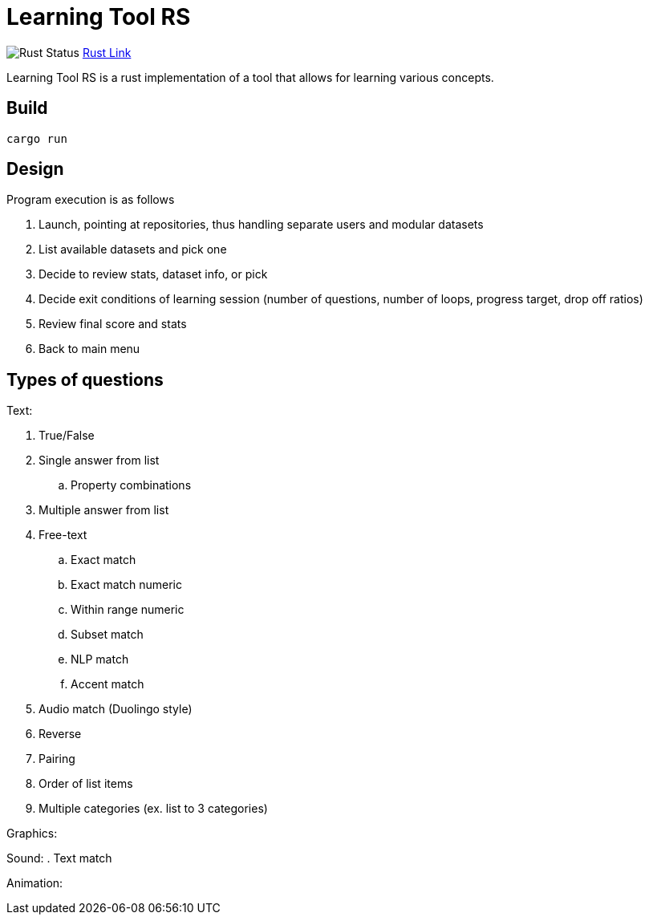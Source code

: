 = Learning Tool RS

image:https://github.com/phughk/LearningToolRS/actions/workflows/rust.yml/badge.svg[Rust Status]
https://github.com/phughk/LearningToolRS/actions/workflows/rust.yml[Rust Link]

Learning Tool RS is a rust implementation of a tool that allows for learning various concepts.

== Build

[source]
----
cargo run
----

== Design
Program execution is as follows

. Launch, pointing at repositories, thus handling separate users and modular datasets
. List available datasets and pick one
. Decide to review stats, dataset info, or pick
. Decide exit conditions of learning session (number of questions, number of loops, progress target, drop off ratios)
. Review final score and stats
. Back to main menu

== Types of questions

Text:

. True/False
. Single answer from list
.. Property combinations
. Multiple answer from list
. Free-text
.. Exact match
.. Exact match numeric
.. Within range numeric
.. Subset match
.. NLP match
.. Accent match
. Audio match (Duolingo style)
. Reverse
. Pairing
. Order of list items
. Multiple categories (ex. list to 3 categories)


Graphics:

Sound:
. Text match

Animation: